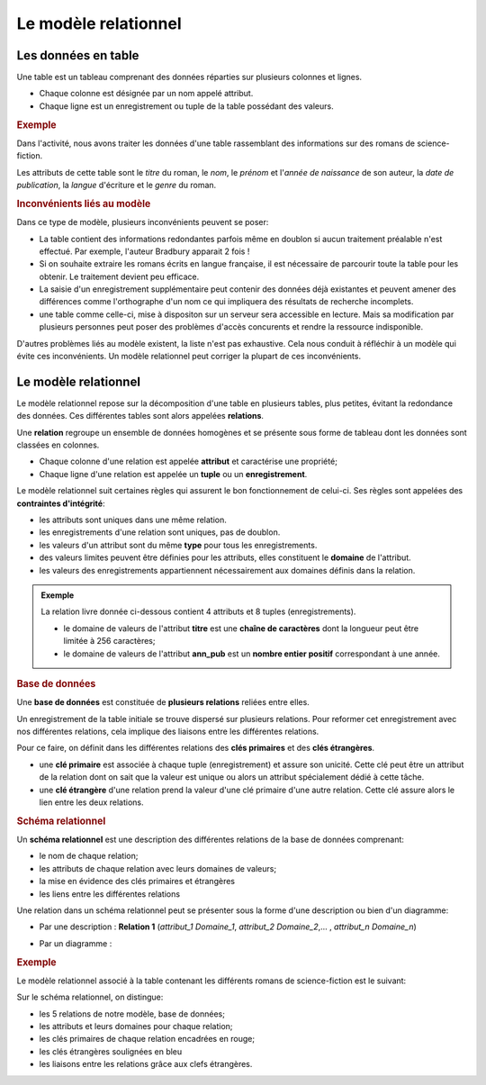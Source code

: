 Le modèle relationnel
=====================

Les données en table
--------------------

Une table est un tableau comprenant des données réparties sur plusieurs colonnes et lignes.

-  Chaque colonne est désignée par un nom appelé attribut.
-  Chaque ligne est un enregistrement ou tuple de la table possédant des valeurs.

.. rubric:: Exemple
   :name: exemple

Dans l'activité, nous avons traiter les données d'une table rassemblant des informations sur des romans de science-fiction.

.. csv-table::
   :file: ../csv/table.csv
   :delim: ;
   :header: "Titre", "nom_auteur", "prénom_auteur", "naissance_auteur", "langue", "année_publication", "genre"
   :widths: auto

Les attributs de cette table sont le *titre* du roman, le *nom*, le *prénom* et l'*année de naissance* de son auteur, la *date de publication*, la *langue* d'écriture et le *genre* du roman.

.. rubric:: Inconvénients liés au modèle
   :name: inconvénients-liés-au-modèle

Dans ce type de modèle, plusieurs inconvénients peuvent se poser:

-  La table contient des informations redondantes parfois même en doublon si aucun traitement préalable n'est effectué. Par exemple, l'auteur Bradbury apparait 2 fois !
-  Si on souhaite extraire les romans écrits en langue française, il est nécessaire de parcourir toute la table pour les obtenir. Le traitement devient peu efficace.
-  La saisie d'un enregistrement supplémentaire peut contenir des données déjà existantes et peuvent amener des différences comme l'orthographe d'un nom ce qui impliquera des résultats de recherche incomplets.
-  une table comme celle-ci, mise à dispositon sur un serveur sera accessible en lecture. Mais sa modification par plusieurs personnes peut poser des problèmes d'accès concurents et rendre la ressource indisponible.

D'autres problèmes liés au modèle existent, la liste n'est pas exhaustive. Cela nous conduit à réfléchir à un modèle qui évite ces inconvénients. Un modèle relationnel peut corriger la plupart de ces inconvénients.

Le modèle relationnel
---------------------

Le modèle relationnel repose sur la décomposition d'une table en plusieurs tables, plus petites, évitant la redondance des données. Ces différentes tables sont alors appelées **relations**.

Une **relation** regroupe un ensemble de données homogènes et se présente sous forme de tableau dont les données sont classées en colonnes.

-  Chaque colonne d'une relation est appelée **attribut** et caractérise une propriété;
-  Chaque ligne d'une relation est appelée un **tuple** ou un **enregistrement**.

Le modèle relationnel suit certaines règles qui assurent le bon fonctionnement de celui-ci. Ses règles sont appelées des **contraintes d'intégrité**:

-  les attributs sont uniques dans une même relation.
-  les enregistrements d'une relation sont uniques, pas de doublon.
-  les valeurs d'un attribut sont du même **type** pour tous les enregistrements.
-  des valeurs limites peuvent être définies pour les attributs, elles constituent le **domaine** de l'attribut.
-  les valeurs des enregistrements appartiennent nécessairement aux domaines définis dans la relation.

.. admonition:: Exemple

   La relation livre donnée ci-dessous contient 4 attributs et 8 tuples (enregistrements).

   .. image:: ../img/relation1.png
      :alt: relation1.png
      :align: center
      :width: 560

   -  le domaine de valeurs de l'attribut **titre** est une **chaîne de caractères** dont la longueur peut être limitée à 256 caractères;
   -  le domaine de valeurs de l'attribut **ann_pub** est un **nombre entier positif** correspondant à une année.

.. rubric:: Base de données
   :name: base-de-données

Une **base de données** est constituée de **plusieurs relations** reliées entre elles.

Un enregistrement de la table initiale se trouve dispersé sur plusieurs relations. Pour reformer cet enregistrement avec nos différentes relations, cela implique des liaisons entre les différentes relations.

Pour ce faire, on définit dans les différentes relations des **clés primaires** et des **clés étrangères**.

-  une **clé primaire** est associée à chaque tuple (enregistrement) et assure son unicité. Cette clé peut être un attribut de la relation dont on sait que la valeur est unique ou alors un attribut spécialement dédié à cette tâche.
-  une **clé étrangère** d'une relation prend la valeur d'une clé primaire d'une autre relation. Cette clé assure alors le lien entre les deux relations.

.. rubric:: Schéma relationnel
   :name: schéma-relationnel

Un **schéma relationnel** est une description des différentes relations de la base de données comprenant:

-  le nom de chaque relation;
-  les attributs de chaque relation avec leurs domaines de valeurs;
-  la mise en évidence des clés primaires et étrangères
-  les liens entre les différentes relations

Une relation dans un schéma relationnel peut se présenter sous la forme d'une description ou bien d'un diagramme:

-  Par une description : **Relation 1** (*attribut_1 Domaine_1*, *attribut_2 Domaine_2*,... , *attribut_n Domaine_n*)
-  Par un diagramme :

   .. image:: ../img/diagramme_relation.png
      :alt: diagramme_relation.png
      :align: center
      :width: 160

.. rubric:: Exemple
   :name: exemple

Le modèle relationnel associé à la table contenant les différents romans de science-fiction est le suivant:

.. image:: ../img/schema_relationnel_romans.png
   :alt: schema_relationnel_romans.png
   :align: center
   :width: 560

Sur le schéma relationnel, on distingue:

-  les 5 relations de notre modèle, base de données;
-  les attributs et leurs domaines pour chaque relation;
-  les clés primaires de chaque relation encadrées en rouge;
-  les clés étrangères soulignées en bleu
-  les liaisons entre les relations grâce aux clefs étrangères.
